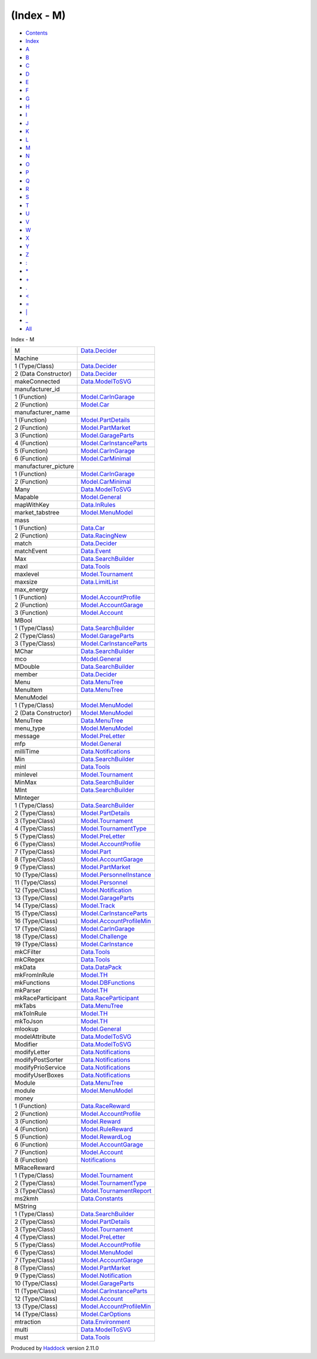 ===========
(Index - M)
===========

-  `Contents <index.html>`__
-  `Index <doc-index.html>`__

 

-  `A <doc-index-A.html>`__
-  `B <doc-index-B.html>`__
-  `C <doc-index-C.html>`__
-  `D <doc-index-D.html>`__
-  `E <doc-index-E.html>`__
-  `F <doc-index-F.html>`__
-  `G <doc-index-G.html>`__
-  `H <doc-index-H.html>`__
-  `I <doc-index-I.html>`__
-  `J <doc-index-J.html>`__
-  `K <doc-index-K.html>`__
-  `L <doc-index-L.html>`__
-  `M <doc-index-M.html>`__
-  `N <doc-index-N.html>`__
-  `O <doc-index-O.html>`__
-  `P <doc-index-P.html>`__
-  `Q <doc-index-Q.html>`__
-  `R <doc-index-R.html>`__
-  `S <doc-index-S.html>`__
-  `T <doc-index-T.html>`__
-  `U <doc-index-U.html>`__
-  `V <doc-index-V.html>`__
-  `W <doc-index-W.html>`__
-  `X <doc-index-X.html>`__
-  `Y <doc-index-Y.html>`__
-  `Z <doc-index-Z.html>`__
-  `: <doc-index-58.html>`__
-  `\* <doc-index-42.html>`__
-  `+ <doc-index-43.html>`__
-  `. <doc-index-46.html>`__
-  `< <doc-index-60.html>`__
-  `= <doc-index-61.html>`__
-  `\| <doc-index-124.html>`__
-  `\_ <doc-index-95.html>`__
-  `All <doc-index-All.html>`__

Index - M

+-------------------------+--------------------------------------------------------------------------------+
| M                       | `Data.Decider <Data-Decider.html#t:M>`__                                       |
+-------------------------+--------------------------------------------------------------------------------+
| Machine                 |                                                                                |
+-------------------------+--------------------------------------------------------------------------------+
| 1 (Type/Class)          | `Data.Decider <Data-Decider.html#t:Machine>`__                                 |
+-------------------------+--------------------------------------------------------------------------------+
| 2 (Data Constructor)    | `Data.Decider <Data-Decider.html#v:Machine>`__                                 |
+-------------------------+--------------------------------------------------------------------------------+
| makeConnected           | `Data.ModelToSVG <Data-ModelToSVG.html#v:makeConnected>`__                     |
+-------------------------+--------------------------------------------------------------------------------+
| manufacturer\_id        |                                                                                |
+-------------------------+--------------------------------------------------------------------------------+
| 1 (Function)            | `Model.CarInGarage <Model-CarInGarage.html#v:manufacturer_id>`__               |
+-------------------------+--------------------------------------------------------------------------------+
| 2 (Function)            | `Model.Car <Model-Car.html#v:manufacturer_id>`__                               |
+-------------------------+--------------------------------------------------------------------------------+
| manufacturer\_name      |                                                                                |
+-------------------------+--------------------------------------------------------------------------------+
| 1 (Function)            | `Model.PartDetails <Model-PartDetails.html#v:manufacturer_name>`__             |
+-------------------------+--------------------------------------------------------------------------------+
| 2 (Function)            | `Model.PartMarket <Model-PartMarket.html#v:manufacturer_name>`__               |
+-------------------------+--------------------------------------------------------------------------------+
| 3 (Function)            | `Model.GarageParts <Model-GarageParts.html#v:manufacturer_name>`__             |
+-------------------------+--------------------------------------------------------------------------------+
| 4 (Function)            | `Model.CarInstanceParts <Model-CarInstanceParts.html#v:manufacturer_name>`__   |
+-------------------------+--------------------------------------------------------------------------------+
| 5 (Function)            | `Model.CarInGarage <Model-CarInGarage.html#v:manufacturer_name>`__             |
+-------------------------+--------------------------------------------------------------------------------+
| 6 (Function)            | `Model.CarMinimal <Model-CarMinimal.html#v:manufacturer_name>`__               |
+-------------------------+--------------------------------------------------------------------------------+
| manufacturer\_picture   |                                                                                |
+-------------------------+--------------------------------------------------------------------------------+
| 1 (Function)            | `Model.CarInGarage <Model-CarInGarage.html#v:manufacturer_picture>`__          |
+-------------------------+--------------------------------------------------------------------------------+
| 2 (Function)            | `Model.CarMinimal <Model-CarMinimal.html#v:manufacturer_picture>`__            |
+-------------------------+--------------------------------------------------------------------------------+
| Many                    | `Data.ModelToSVG <Data-ModelToSVG.html#v:Many>`__                              |
+-------------------------+--------------------------------------------------------------------------------+
| Mapable                 | `Model.General <Model-General.html#t:Mapable>`__                               |
+-------------------------+--------------------------------------------------------------------------------+
| mapWithKey              | `Data.InRules <Data-InRules.html#v:mapWithKey>`__                              |
+-------------------------+--------------------------------------------------------------------------------+
| market\_tabstree        | `Model.MenuModel <Model-MenuModel.html#v:market_tabstree>`__                   |
+-------------------------+--------------------------------------------------------------------------------+
| mass                    |                                                                                |
+-------------------------+--------------------------------------------------------------------------------+
| 1 (Function)            | `Data.Car <Data-Car.html#v:mass>`__                                            |
+-------------------------+--------------------------------------------------------------------------------+
| 2 (Function)            | `Data.RacingNew <Data-RacingNew.html#v:mass>`__                                |
+-------------------------+--------------------------------------------------------------------------------+
| match                   | `Data.Decider <Data-Decider.html#v:match>`__                                   |
+-------------------------+--------------------------------------------------------------------------------+
| matchEvent              | `Data.Event <Data-Event.html#v:matchEvent>`__                                  |
+-------------------------+--------------------------------------------------------------------------------+
| Max                     | `Data.SearchBuilder <Data-SearchBuilder.html#v:Max>`__                         |
+-------------------------+--------------------------------------------------------------------------------+
| maxl                    | `Data.Tools <Data-Tools.html#v:maxl>`__                                        |
+-------------------------+--------------------------------------------------------------------------------+
| maxlevel                | `Model.Tournament <Model-Tournament.html#v:maxlevel>`__                        |
+-------------------------+--------------------------------------------------------------------------------+
| maxsize                 | `Data.LimitList <Data-LimitList.html#v:maxsize>`__                             |
+-------------------------+--------------------------------------------------------------------------------+
| max\_energy             |                                                                                |
+-------------------------+--------------------------------------------------------------------------------+
| 1 (Function)            | `Model.AccountProfile <Model-AccountProfile.html#v:max_energy>`__              |
+-------------------------+--------------------------------------------------------------------------------+
| 2 (Function)            | `Model.AccountGarage <Model-AccountGarage.html#v:max_energy>`__                |
+-------------------------+--------------------------------------------------------------------------------+
| 3 (Function)            | `Model.Account <Model-Account.html#v:max_energy>`__                            |
+-------------------------+--------------------------------------------------------------------------------+
| MBool                   |                                                                                |
+-------------------------+--------------------------------------------------------------------------------+
| 1 (Type/Class)          | `Data.SearchBuilder <Data-SearchBuilder.html#t:MBool>`__                       |
+-------------------------+--------------------------------------------------------------------------------+
| 2 (Type/Class)          | `Model.GarageParts <Model-GarageParts.html#t:MBool>`__                         |
+-------------------------+--------------------------------------------------------------------------------+
| 3 (Type/Class)          | `Model.CarInstanceParts <Model-CarInstanceParts.html#t:MBool>`__               |
+-------------------------+--------------------------------------------------------------------------------+
| MChar                   | `Data.SearchBuilder <Data-SearchBuilder.html#t:MChar>`__                       |
+-------------------------+--------------------------------------------------------------------------------+
| mco                     | `Model.General <Model-General.html#v:mco>`__                                   |
+-------------------------+--------------------------------------------------------------------------------+
| MDouble                 | `Data.SearchBuilder <Data-SearchBuilder.html#t:MDouble>`__                     |
+-------------------------+--------------------------------------------------------------------------------+
| member                  | `Data.Decider <Data-Decider.html#v:member>`__                                  |
+-------------------------+--------------------------------------------------------------------------------+
| Menu                    | `Data.MenuTree <Data-MenuTree.html#t:Menu>`__                                  |
+-------------------------+--------------------------------------------------------------------------------+
| MenuItem                | `Data.MenuTree <Data-MenuTree.html#v:MenuItem>`__                              |
+-------------------------+--------------------------------------------------------------------------------+
| MenuModel               |                                                                                |
+-------------------------+--------------------------------------------------------------------------------+
| 1 (Type/Class)          | `Model.MenuModel <Model-MenuModel.html#t:MenuModel>`__                         |
+-------------------------+--------------------------------------------------------------------------------+
| 2 (Data Constructor)    | `Model.MenuModel <Model-MenuModel.html#v:MenuModel>`__                         |
+-------------------------+--------------------------------------------------------------------------------+
| MenuTree                | `Data.MenuTree <Data-MenuTree.html#t:MenuTree>`__                              |
+-------------------------+--------------------------------------------------------------------------------+
| menu\_type              | `Model.MenuModel <Model-MenuModel.html#v:menu_type>`__                         |
+-------------------------+--------------------------------------------------------------------------------+
| message                 | `Model.PreLetter <Model-PreLetter.html#v:message>`__                           |
+-------------------------+--------------------------------------------------------------------------------+
| mfp                     | `Model.General <Model-General.html#v:mfp>`__                                   |
+-------------------------+--------------------------------------------------------------------------------+
| milliTime               | `Data.Notifications <Data-Notifications.html#v:milliTime>`__                   |
+-------------------------+--------------------------------------------------------------------------------+
| Min                     | `Data.SearchBuilder <Data-SearchBuilder.html#v:Min>`__                         |
+-------------------------+--------------------------------------------------------------------------------+
| minl                    | `Data.Tools <Data-Tools.html#v:minl>`__                                        |
+-------------------------+--------------------------------------------------------------------------------+
| minlevel                | `Model.Tournament <Model-Tournament.html#v:minlevel>`__                        |
+-------------------------+--------------------------------------------------------------------------------+
| MinMax                  | `Data.SearchBuilder <Data-SearchBuilder.html#v:MinMax>`__                      |
+-------------------------+--------------------------------------------------------------------------------+
| MInt                    | `Data.SearchBuilder <Data-SearchBuilder.html#t:MInt>`__                        |
+-------------------------+--------------------------------------------------------------------------------+
| MInteger                |                                                                                |
+-------------------------+--------------------------------------------------------------------------------+
| 1 (Type/Class)          | `Data.SearchBuilder <Data-SearchBuilder.html#t:MInteger>`__                    |
+-------------------------+--------------------------------------------------------------------------------+
| 2 (Type/Class)          | `Model.PartDetails <Model-PartDetails.html#t:MInteger>`__                      |
+-------------------------+--------------------------------------------------------------------------------+
| 3 (Type/Class)          | `Model.Tournament <Model-Tournament.html#t:MInteger>`__                        |
+-------------------------+--------------------------------------------------------------------------------+
| 4 (Type/Class)          | `Model.TournamentType <Model-TournamentType.html#t:MInteger>`__                |
+-------------------------+--------------------------------------------------------------------------------+
| 5 (Type/Class)          | `Model.PreLetter <Model-PreLetter.html#t:MInteger>`__                          |
+-------------------------+--------------------------------------------------------------------------------+
| 6 (Type/Class)          | `Model.AccountProfile <Model-AccountProfile.html#t:MInteger>`__                |
+-------------------------+--------------------------------------------------------------------------------+
| 7 (Type/Class)          | `Model.Part <Model-Part.html#t:MInteger>`__                                    |
+-------------------------+--------------------------------------------------------------------------------+
| 8 (Type/Class)          | `Model.AccountGarage <Model-AccountGarage.html#t:MInteger>`__                  |
+-------------------------+--------------------------------------------------------------------------------+
| 9 (Type/Class)          | `Model.PartMarket <Model-PartMarket.html#t:MInteger>`__                        |
+-------------------------+--------------------------------------------------------------------------------+
| 10 (Type/Class)         | `Model.PersonnelInstance <Model-PersonnelInstance.html#t:MInteger>`__          |
+-------------------------+--------------------------------------------------------------------------------+
| 11 (Type/Class)         | `Model.Personnel <Model-Personnel.html#t:MInteger>`__                          |
+-------------------------+--------------------------------------------------------------------------------+
| 12 (Type/Class)         | `Model.Notification <Model-Notification.html#t:MInteger>`__                    |
+-------------------------+--------------------------------------------------------------------------------+
| 13 (Type/Class)         | `Model.GarageParts <Model-GarageParts.html#t:MInteger>`__                      |
+-------------------------+--------------------------------------------------------------------------------+
| 14 (Type/Class)         | `Model.Track <Model-Track.html#t:MInteger>`__                                  |
+-------------------------+--------------------------------------------------------------------------------+
| 15 (Type/Class)         | `Model.CarInstanceParts <Model-CarInstanceParts.html#t:MInteger>`__            |
+-------------------------+--------------------------------------------------------------------------------+
| 16 (Type/Class)         | `Model.AccountProfileMin <Model-AccountProfileMin.html#t:MInteger>`__          |
+-------------------------+--------------------------------------------------------------------------------+
| 17 (Type/Class)         | `Model.CarInGarage <Model-CarInGarage.html#t:MInteger>`__                      |
+-------------------------+--------------------------------------------------------------------------------+
| 18 (Type/Class)         | `Model.Challenge <Model-Challenge.html#t:MInteger>`__                          |
+-------------------------+--------------------------------------------------------------------------------+
| 19 (Type/Class)         | `Model.CarInstance <Model-CarInstance.html#t:MInteger>`__                      |
+-------------------------+--------------------------------------------------------------------------------+
| mkCFilter               | `Data.Tools <Data-Tools.html#v:mkCFilter>`__                                   |
+-------------------------+--------------------------------------------------------------------------------+
| mkCRegex                | `Data.Tools <Data-Tools.html#v:mkCRegex>`__                                    |
+-------------------------+--------------------------------------------------------------------------------+
| mkData                  | `Data.DataPack <Data-DataPack.html#v:mkData>`__                                |
+-------------------------+--------------------------------------------------------------------------------+
| mkFromInRule            | `Model.TH <Model-TH.html#v:mkFromInRule>`__                                    |
+-------------------------+--------------------------------------------------------------------------------+
| mkFunctions             | `Model.DBFunctions <Model-DBFunctions.html#v:mkFunctions>`__                   |
+-------------------------+--------------------------------------------------------------------------------+
| mkParser                | `Model.TH <Model-TH.html#v:mkParser>`__                                        |
+-------------------------+--------------------------------------------------------------------------------+
| mkRaceParticipant       | `Data.RaceParticipant <Data-RaceParticipant.html#v:mkRaceParticipant>`__       |
+-------------------------+--------------------------------------------------------------------------------+
| mkTabs                  | `Data.MenuTree <Data-MenuTree.html#v:mkTabs>`__                                |
+-------------------------+--------------------------------------------------------------------------------+
| mkToInRule              | `Model.TH <Model-TH.html#v:mkToInRule>`__                                      |
+-------------------------+--------------------------------------------------------------------------------+
| mkToJson                | `Model.TH <Model-TH.html#v:mkToJson>`__                                        |
+-------------------------+--------------------------------------------------------------------------------+
| mlookup                 | `Model.General <Model-General.html#v:mlookup>`__                               |
+-------------------------+--------------------------------------------------------------------------------+
| modelAttribute          | `Data.ModelToSVG <Data-ModelToSVG.html#v:modelAttribute>`__                    |
+-------------------------+--------------------------------------------------------------------------------+
| Modifier                | `Data.ModelToSVG <Data-ModelToSVG.html#v:Modifier>`__                          |
+-------------------------+--------------------------------------------------------------------------------+
| modifyLetter            | `Data.Notifications <Data-Notifications.html#v:modifyLetter>`__                |
+-------------------------+--------------------------------------------------------------------------------+
| modifyPostSorter        | `Data.Notifications <Data-Notifications.html#v:modifyPostSorter>`__            |
+-------------------------+--------------------------------------------------------------------------------+
| modifyPrioService       | `Data.Notifications <Data-Notifications.html#v:modifyPrioService>`__           |
+-------------------------+--------------------------------------------------------------------------------+
| modifyUserBoxes         | `Data.Notifications <Data-Notifications.html#v:modifyUserBoxes>`__             |
+-------------------------+--------------------------------------------------------------------------------+
| Module                  | `Data.MenuTree <Data-MenuTree.html#t:Module>`__                                |
+-------------------------+--------------------------------------------------------------------------------+
| module                  | `Model.MenuModel <Model-MenuModel.html#v:module>`__                            |
+-------------------------+--------------------------------------------------------------------------------+
| money                   |                                                                                |
+-------------------------+--------------------------------------------------------------------------------+
| 1 (Function)            | `Data.RaceReward <Data-RaceReward.html#v:money>`__                             |
+-------------------------+--------------------------------------------------------------------------------+
| 2 (Function)            | `Model.AccountProfile <Model-AccountProfile.html#v:money>`__                   |
+-------------------------+--------------------------------------------------------------------------------+
| 3 (Function)            | `Model.Reward <Model-Reward.html#v:money>`__                                   |
+-------------------------+--------------------------------------------------------------------------------+
| 4 (Function)            | `Model.RuleReward <Model-RuleReward.html#v:money>`__                           |
+-------------------------+--------------------------------------------------------------------------------+
| 5 (Function)            | `Model.RewardLog <Model-RewardLog.html#v:money>`__                             |
+-------------------------+--------------------------------------------------------------------------------+
| 6 (Function)            | `Model.AccountGarage <Model-AccountGarage.html#v:money>`__                     |
+-------------------------+--------------------------------------------------------------------------------+
| 7 (Function)            | `Model.Account <Model-Account.html#v:money>`__                                 |
+-------------------------+--------------------------------------------------------------------------------+
| 8 (Function)            | `Notifications <Notifications.html#v:money>`__                                 |
+-------------------------+--------------------------------------------------------------------------------+
| MRaceReward             |                                                                                |
+-------------------------+--------------------------------------------------------------------------------+
| 1 (Type/Class)          | `Model.Tournament <Model-Tournament.html#t:MRaceReward>`__                     |
+-------------------------+--------------------------------------------------------------------------------+
| 2 (Type/Class)          | `Model.TournamentType <Model-TournamentType.html#t:MRaceReward>`__             |
+-------------------------+--------------------------------------------------------------------------------+
| 3 (Type/Class)          | `Model.TournamentReport <Model-TournamentReport.html#t:MRaceReward>`__         |
+-------------------------+--------------------------------------------------------------------------------+
| ms2kmh                  | `Data.Constants <Data-Constants.html#v:ms2kmh>`__                              |
+-------------------------+--------------------------------------------------------------------------------+
| MString                 |                                                                                |
+-------------------------+--------------------------------------------------------------------------------+
| 1 (Type/Class)          | `Data.SearchBuilder <Data-SearchBuilder.html#t:MString>`__                     |
+-------------------------+--------------------------------------------------------------------------------+
| 2 (Type/Class)          | `Model.PartDetails <Model-PartDetails.html#t:MString>`__                       |
+-------------------------+--------------------------------------------------------------------------------+
| 3 (Type/Class)          | `Model.Tournament <Model-Tournament.html#t:MString>`__                         |
+-------------------------+--------------------------------------------------------------------------------+
| 4 (Type/Class)          | `Model.PreLetter <Model-PreLetter.html#t:MString>`__                           |
+-------------------------+--------------------------------------------------------------------------------+
| 5 (Type/Class)          | `Model.AccountProfile <Model-AccountProfile.html#t:MString>`__                 |
+-------------------------+--------------------------------------------------------------------------------+
| 6 (Type/Class)          | `Model.MenuModel <Model-MenuModel.html#t:MString>`__                           |
+-------------------------+--------------------------------------------------------------------------------+
| 7 (Type/Class)          | `Model.AccountGarage <Model-AccountGarage.html#t:MString>`__                   |
+-------------------------+--------------------------------------------------------------------------------+
| 8 (Type/Class)          | `Model.PartMarket <Model-PartMarket.html#t:MString>`__                         |
+-------------------------+--------------------------------------------------------------------------------+
| 9 (Type/Class)          | `Model.Notification <Model-Notification.html#t:MString>`__                     |
+-------------------------+--------------------------------------------------------------------------------+
| 10 (Type/Class)         | `Model.GarageParts <Model-GarageParts.html#t:MString>`__                       |
+-------------------------+--------------------------------------------------------------------------------+
| 11 (Type/Class)         | `Model.CarInstanceParts <Model-CarInstanceParts.html#t:MString>`__             |
+-------------------------+--------------------------------------------------------------------------------+
| 12 (Type/Class)         | `Model.Account <Model-Account.html#t:MString>`__                               |
+-------------------------+--------------------------------------------------------------------------------+
| 13 (Type/Class)         | `Model.AccountProfileMin <Model-AccountProfileMin.html#t:MString>`__           |
+-------------------------+--------------------------------------------------------------------------------+
| 14 (Type/Class)         | `Model.CarOptions <Model-CarOptions.html#t:MString>`__                         |
+-------------------------+--------------------------------------------------------------------------------+
| mtraction               | `Data.Environment <Data-Environment.html#v:mtraction>`__                       |
+-------------------------+--------------------------------------------------------------------------------+
| multi                   | `Data.ModelToSVG <Data-ModelToSVG.html#v:multi>`__                             |
+-------------------------+--------------------------------------------------------------------------------+
| must                    | `Data.Tools <Data-Tools.html#v:must>`__                                        |
+-------------------------+--------------------------------------------------------------------------------+

Produced by `Haddock <http://www.haskell.org/haddock/>`__ version 2.11.0
